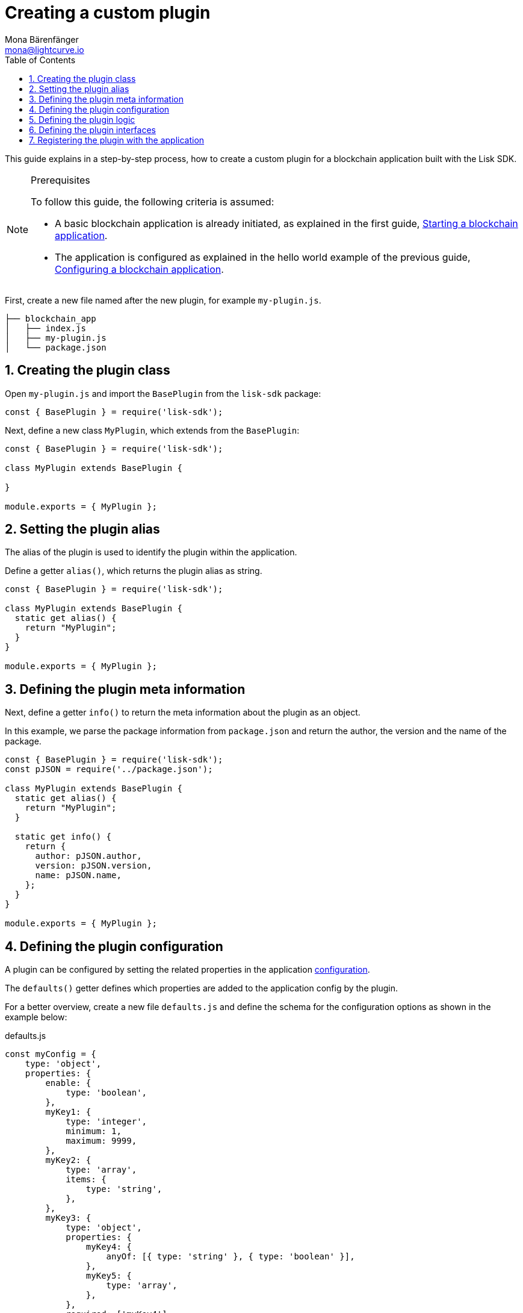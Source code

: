 = Creating a custom plugin
Mona Bärenfänger <mona@lightcurve.io>
// Settings
:toc:
:sectnums:
// Project URLS
:url_architecture: architecture/index.adoc#configuration
:url_guides_modules: guides/app-development/module.adoc
:url_guides_asset: guides/app-development/asset.adoc
:url_guides_config: guides/app-development/configuration.adoc
:url_guides_setup: guides/app-development/setup.adoc
:url_modules_dpos: dpos-module.adoc
:url_rpc_endpoints: rpc-endpoints.adoc
:url_tutorials_hello: tutorials/hello-world.adoc

This guide explains in a step-by-step process, how to create a custom plugin for a blockchain application built with the Lisk SDK.

.Prerequisites
[NOTE]
====
To follow this guide, the following criteria is assumed:

* A basic blockchain application is already initiated, as explained in the first guide, xref:{url_guides_setup}[Starting a blockchain application].
* The application is configured as explained in the hello world example of the previous guide, xref:{url_guides_config}[Configuring a blockchain application].
====

First, create a new file named after the new plugin, for example `my-plugin.js`.

----
├── blockchain_app
│   ├── index.js
│   ├── my-plugin.js
│   └── package.json
----

== Creating the plugin class

Open `my-plugin.js` and import the `BasePlugin` from the `lisk-sdk` package:

[source,js]
----
const { BasePlugin } = require('lisk-sdk');
----

Next, define a new class `MyPlugin`, which extends from the `BasePlugin`:

[source,js]
----
const { BasePlugin } = require('lisk-sdk');

class MyPlugin extends BasePlugin {

}

module.exports = { MyPlugin };
----

== Setting the plugin alias

The alias of the plugin is used to identify the plugin within the application.

Define a getter `alias()`, which returns the plugin alias as string.

[source,js]
----
const { BasePlugin } = require('lisk-sdk');

class MyPlugin extends BasePlugin {
  static get alias() {
    return "MyPlugin";
  }
}

module.exports = { MyPlugin };
----

== Defining the plugin meta information

Next, define a getter `info()` to return the meta information about the plugin as an object.

In this example, we parse the package information from `package.json` and return the author, the version and the name of the package.

[source,js]
----
const { BasePlugin } = require('lisk-sdk');
const pJSON = require('../package.json');

class MyPlugin extends BasePlugin {
  static get alias() {
    return "MyPlugin";
  }

  static get info() {
    return {
      author: pJSON.author,
      version: pJSON.version,
      name: pJSON.name,
    };
  }
}

module.exports = { MyPlugin };
----

== Defining the plugin configuration

A plugin can be configured by setting the related properties in the application xref:{url_architecture}[configuration].

The `defaults()` getter defines which properties are added to the application config by the plugin.

For a better overview, create a new file `defaults.js` and define the schema for the configuration options as shown in the example below:

.defaults.js
[source,js]
----
const myConfig = {
    type: 'object',
    properties: {
        enable: {
            type: 'boolean',
        },
        myKey1: {
            type: 'integer',
            minimum: 1,
            maximum: 9999,
        },
        myKey2: {
            type: 'array',
            items: {
                type: 'string',
            },
        },
        myKey3: {
            type: 'object',
            properties: {
                myKey4: {
                    anyOf: [{ type: 'string' }, { type: 'boolean' }],
                },
                myKey5: {
                    type: 'array',
                },
            },
            required: ['myKey4'],
        },
      },
    required: ['enable', 'myKey1', 'myKey2'],
    default: {
        enable: true,
        myKey1: 5000,
        myKey2: ['127.0.0.1']
    },
}

module.exports = { myConfig };
----

This defines that the configuration options for the plugin can be provided in the following manner:

[source,js]
----
{
  //[...] other configuration options
  plugins: {
    myPlugin: {
      enable: true,
      key1: 5000,
      key2: ['127.0.0.1'],
      key3: { // optional key
        key4: '*',
        key5: ['GET', 'POST', 'PUT']
      },
    }
  }
}
----

To make the configuration options available to the plugin, require the prepared configuration options into `my-plugin.js` and return it in the `default()` getter.

[source,js]
----
const { BasePlugin } = require('lisk-sdk');
const { myConfig } = require('./defaults');
const pJSON = require('./package.json');

class MyPlugin extends BasePlugin {
  static get alias() {
    return "myPlugin";
  }

  static get info() {
    return {
      author: pJSON.author,
      version: pJSON.version,
      name: pJSON.name,
    };
  }

  get defaults() {
    return myConfig;
  }
}

module.exports = { MyPlugin };
----

== Defining the plugin logic

The `load()` function of a plugin contains the plugin logic that is executed when the plugin is initialized.

It can be used to retrieve, mutate, store, and/or publish data in a specific way, depending on the purpose of the plugin.

The `unload()` method contains the logic that needs to be executed to unload the plugin correctly.

The `channel`, which is available inside of the `load()` function, allows access to the xref:{url_rpc_endpoints}[RPC endpoints] in order to subscribe to events or to invoke certain actions within the application, to retrieve the desired data.

In this example, we subscribe to the event `app:transaction:new`, which is published every time a new transaction is added to the application.
Next, the transaction is decoded and checked for its `moduleID` and `assetID`.
If the transaction is a register delegate transaction, the delegate name is saved under `this._latestDelegate` and a new event `myPlugin:newDelegate` is published, which is announcing the new delegate to the application.

Additionally, we subscribe to the event `app:block:new`, which is published every time a new block is added to the blockchain.
Next, the block is decoded and the timestamp of the block is pushed into the `_knownTimestamps` array.
Then a new event `myPlugin:timestamp` is published, which returns the updated timestamp array.


.my-plugin.js
[source,js]
----
const { BasePlugin, apiClient } = require('lisk-sdk');
const { myConfig } = require('./defaults');
const pJSON = require('../package.json');

class MyPlugin extends BasePlugin {
  _latestDelegate = undefined;
  _knownTimestamps = [];

  static get alias() {
    return "MyPlugin";
  }

  static get info() {
    return {
      author: pJSON.author,
      version: pJSON.version,
      name: pJSON.name,
    };
  }

  get defaults() {
    return myConfig;
  }

  async load(channel) {
     if (!this.options.enable) {
        return;
     }

    this._api = await apiClient.createIPCClient('~/.lisk/my-app');

    channel.subscribe('app:transaction:new', (data) => {
      const txBuffer = Buffer.from(data.transaction, 'hex');
      const transaction = this._api.transaction.decode(txBuffer);
      if ( transaction.moduleID === 5 && transaction.assetID === 0 ) {
        this._latestDelegate = transaction.username;
        channel.publish('myPlugin:newDelegate', {
          name: transaction.username,
        });
      }
    });
    channel.subscribe('app:block:new', (data) => {
      const decodedBlock = this.codec.decodeBlock(data.block);
      this._knownTimestamps.push(decodedBlock.header.timestamp);
      channel.publish('myPlugin:timestamp', { timestamp: decodedBlock.header.timestamp });
    });
  }

  async unload() {
    this._latestDelegate = undefined;
    this._knownTimestamps = [];
  }
}

module.exports = { MyPlugin };
----


== Defining the plugin interfaces

Similar to modules, plugins expose `actions` and `events`, which are interfaces that allow other plugins or external services to interact with the plugin.

In this example, the two following events are added:

* `newDelegate`, which is published in the `load()` function, when a new delegate is registered in their network.
* `timestamp`, which is published in the `load()` function, when a new block is added to the blockchain.

In addition, the two following actions are added:

* If `getKnownTimestamp` is invoked, it returns the list of timestamps of the blocks that were added to the chain, while the plugin was active.
* If `getLatestDelegate` is invoked, it returns the last delegate name that was registered in the network.

[source,js]
----
const { BasePlugin, apiClient } = require('lisk-sdk');
const { myConfig } = require('./defaults');
const pJSON = require('../package.json');

class MyPlugin extends BasePlugin {
  _latestDelegate = undefined;
  _knownTimestamps = [];

  static get alias() {
    return "MyPlugin";
  }

  static get info() {
    return {
      author: pJSON.author,
      version: pJSON.version,
      name: pJSON.name,
    };
  }

  get defaults() {
    return myConfig;
  }

  get events() {
    return ['newDelegate','timestamp'];
  }

  get actions() {
    return {
      getKnownTimestamp: () => this._knownTimestamps,
      getLatestDelegate: () => this._latestDelegate
    };
  }

  async load(channel) {
    this._api = await apiClient.createIPCClient('~/.lisk/my-app');

    channel.subscribe('app:transaction:new', (data) => {
      const txBuffer = Buffer.from(data.transaction, 'hex');
      const transaction = this._api.transaction.decode(txBuffer);
      if ( transaction.moduleID === 5 && transaction.assetID === 0 ) {
        this._latestDelegate = transaction.username;
        channel.publish('myPlugin:newDelegate', {
          name: transaction.username,
        });
      }
    });
    channel.subscribe('app:block:new', ({ data }) => {
      const decodedBlock = this.codec.decodeBlock(data.block);
      this._knownTimestamps.push(decodedBlock.header.timestamp);
      channel.publish('myPlugin:timestamp', { timestamp: decodedBlock.header.timestamp });
    });
  }

  async unload() {
    this._latestDelegate = undefined;
    this._knownTimestamps = [];
  }
}

module.exports = { MyPlugin };
----

== Registering the plugin with the application

Finally, it is required to register the newly created module in the application:

.index.js
[source,js]
----
const { Application, genesisBlockDevnet, configDevnet } = require('lisk-sdk');
const { MyPlugin } = require('./my-plugin.js');

// Create a custom config based on the configDevnet
const appConfig = utils.objects.mergeDeep({}, configDevnet, {
  label: 'my-app',
  genesisConfig: { communityIdentifier: 'hello' },
  rpc: {
    enable: true,
    mode: 'ws',
    port: 8888,
  },
  network: {
    port: 8887,
  },
  logger: {
    consoleLogLevel: 'info',
  },
});

const app = Application.defaultApplication(genesisBlockDevnet, appConfig);

app.registerPlugin(MyPlugin);

app
	.run()
	.then(() => app.logger.info('App started...'))
	.catch(error => {
		console.error('Faced error in application', error);
		process.exit(1);
	});
----

Finally, now save and close `index.js`.
The new plugin `MyPlugin` will now be available, the next time the application is started with `node index.js`.
